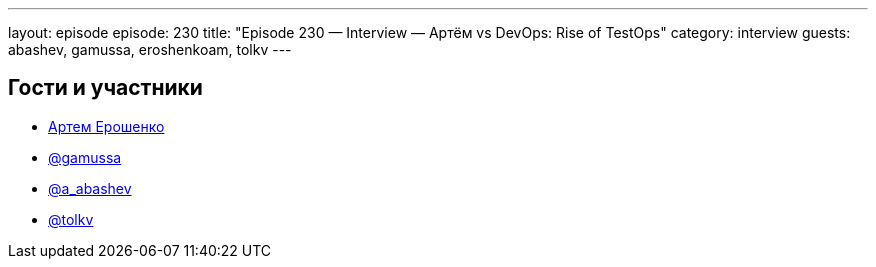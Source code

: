 ---
layout: episode
episode: 230
title: "Episode 230 — Interview — Артём vs DevOps: Rise of TestOps"
category: interview
guests: abashev, gamussa, eroshenkoam, tolkv
---

== Гости и участники

* https://twitter.com/eroshenkoam[Артем Ерошенко]
* https://twitter.com/gamussa[@gamussa]
* https://t.me/razborfeed[@a_abashev]
* https://twitter.com/tolkv[@tolkv]

